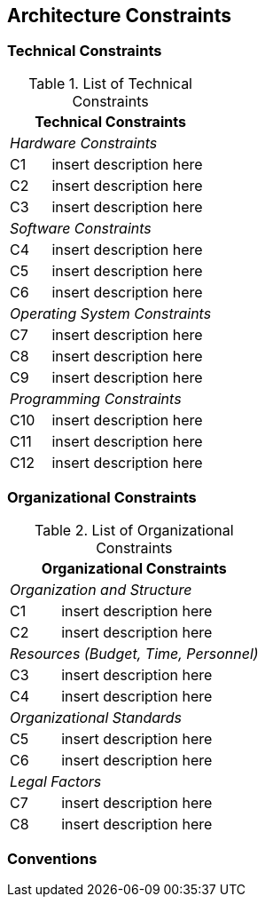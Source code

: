 [[section-architecture-constraints]]
== Architecture Constraints




=== Technical Constraints




.List of Technical Constraints
[options="header",cols="<.<1,<.<4"]
|===
2+^e|  Technical Constraints
2+^e|  Hardware Constraints
| C1                                | insert description here  
| C2                                | insert description here 
| C3                                | insert description here
2+^e| Software Constraints
| C4                       | insert description here 
| C5                       | insert description here 
| C6                       | insert description here 
2+^e| Operating System Constraints
| C7                               | insert description here 
| C8                               | insert description here
| C9                               | insert description here
2+^e| Programming Constraints
| C10                         | insert description here 
| C11                         | insert description here 
| C12                         | insert description here 
|===



=== Organizational Constraints



.List of Organizational Constraints
[options="header",cols="<.<1,<.<4"]
|===
2+^e| Organizational Constraints
2+^e| Organization and Structure
|C1 |  insert description here
|C2 |  insert description here
2+^e| Resources (Budget, Time, Personnel)
|C3| insert description here
|C4| insert description here
2+^e| Organizational Standards
|C5| insert description here
|C6| insert description here
2+^e| Legal Factors
|C7| insert description here
|C8| insert description here
|===




=== Conventions



